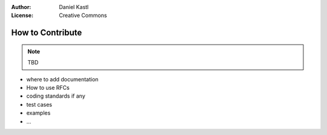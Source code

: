 :Author: Daniel Kastl
:License: Creative Commons

.. _contribute:

======================
 How to Contribute
======================

.. note::

	TBD
	
	
* where to add documentation
* How to use RFCs
* coding standards if any
* test cases
* examples
* ...


	
	

